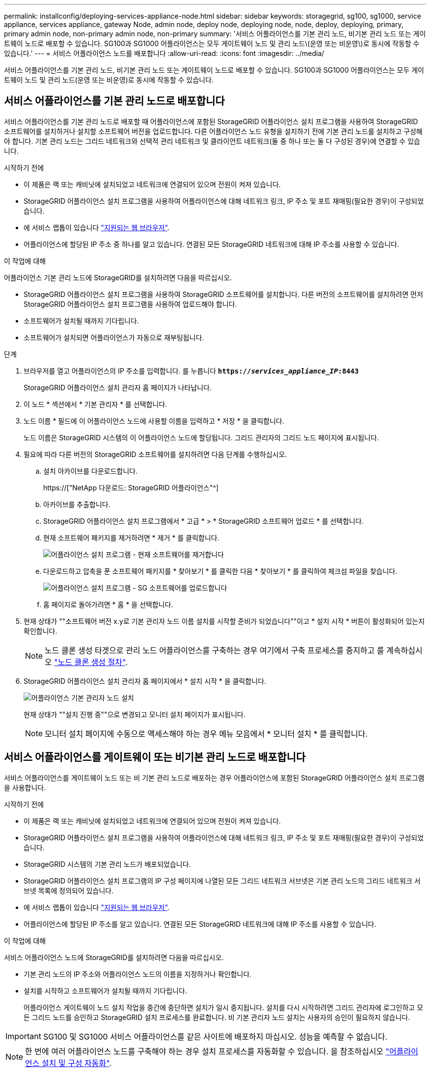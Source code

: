 ---
permalink: installconfig/deploying-services-appliance-node.html 
sidebar: sidebar 
keywords: storagegrid, sg100, sg1000, service appliance, services appliance, gateway Node, admin node, deploy node, deploying node, node, deploy, deploying, primary, primary admin node, non-primary admin node, non-primary 
summary: '서비스 어플라이언스를 기본 관리 노드, 비기본 관리 노드 또는 게이트웨이 노드로 배포할 수 있습니다. SG100과 SG1000 어플라이언스는 모두 게이트웨이 노드 및 관리 노드\(운영 또는 비운영\)로 동시에 작동할 수 있습니다.' 
---
= 서비스 어플라이언스 노드를 배포합니다
:allow-uri-read: 
:icons: font
:imagesdir: ../media/


[role="lead"]
서비스 어플라이언스를 기본 관리 노드, 비기본 관리 노드 또는 게이트웨이 노드로 배포할 수 있습니다. SG100과 SG1000 어플라이언스는 모두 게이트웨이 노드 및 관리 노드(운영 또는 비운영)로 동시에 작동할 수 있습니다.



== 서비스 어플라이언스를 기본 관리 노드로 배포합니다

서비스 어플라이언스를 기본 관리 노드로 배포할 때 어플라이언스에 포함된 StorageGRID 어플라이언스 설치 프로그램을 사용하여 StorageGRID 소프트웨어를 설치하거나 설치할 소프트웨어 버전을 업로드합니다. 다른 어플라이언스 노드 유형을 설치하기 전에 기본 관리 노드를 설치하고 구성해야 합니다. 기본 관리 노드는 그리드 네트워크와 선택적 관리 네트워크 및 클라이언트 네트워크(둘 중 하나 또는 둘 다 구성된 경우)에 연결할 수 있습니다.

.시작하기 전에
* 이 제품은 랙 또는 캐비닛에 설치되었고 네트워크에 연결되어 있으며 전원이 켜져 있습니다.
* StorageGRID 어플라이언스 설치 프로그램을 사용하여 어플라이언스에 대해 네트워크 링크, IP 주소 및 포트 재매핑(필요한 경우)이 구성되었습니다.
* 에 서비스 랩톱이 있습니다 link:../admin/web-browser-requirements.html["지원되는 웹 브라우저"].
* 어플라이언스에 할당된 IP 주소 중 하나를 알고 있습니다. 연결된 모든 StorageGRID 네트워크에 대해 IP 주소를 사용할 수 있습니다.


.이 작업에 대해
어플라이언스 기본 관리 노드에 StorageGRID를 설치하려면 다음을 따르십시오.

* StorageGRID 어플라이언스 설치 프로그램을 사용하여 StorageGRID 소프트웨어를 설치합니다. 다른 버전의 소프트웨어를 설치하려면 먼저 StorageGRID 어플라이언스 설치 프로그램을 사용하여 업로드해야 합니다.
* 소프트웨어가 설치될 때까지 기다립니다.
* 소프트웨어가 설치되면 어플라이언스가 자동으로 재부팅됩니다.


.단계
. 브라우저를 열고 어플라이언스의 IP 주소를 입력합니다. 를 누릅니다
`*https://_services_appliance_IP_:8443*`
+
StorageGRID 어플라이언스 설치 관리자 홈 페이지가 나타납니다.

. 이 노드 * 섹션에서 * 기본 관리자 * 를 선택합니다.
. 노드 이름 * 필드에 이 어플라이언스 노드에 사용할 이름을 입력하고 * 저장 * 을 클릭합니다.
+
노드 이름은 StorageGRID 시스템의 이 어플라이언스 노드에 할당됩니다. 그리드 관리자의 그리드 노드 페이지에 표시됩니다.

. 필요에 따라 다른 버전의 StorageGRID 소프트웨어를 설치하려면 다음 단계를 수행하십시오.
+
.. 설치 아카이브를 다운로드합니다.
+
https://["NetApp 다운로드: StorageGRID 어플라이언스"^]

.. 아카이브를 추출합니다.
.. StorageGRID 어플라이언스 설치 프로그램에서 * 고급 * > * StorageGRID 소프트웨어 업로드 * 를 선택합니다.
.. 현재 소프트웨어 패키지를 제거하려면 * 제거 * 를 클릭합니다.
+
image::../media/appliance_installer_rmv_current_software.png[어플라이언스 설치 프로그램 - 현재 소프트웨어를 제거합니다]

.. 다운로드하고 압축을 푼 소프트웨어 패키지를 * 찾아보기 * 를 클릭한 다음 * 찾아보기 * 를 클릭하여 체크섬 파일을 찾습니다.
+
image::../media/appliance_installer_upload_sg_software.png[어플라이언스 설치 프로그램 - SG 소프트웨어를 업로드합니다]

.. 홈 페이지로 돌아가려면 * 홈 * 을 선택합니다.


. 현재 상태가 ""소프트웨어 버전 x.y로 기본 관리자 노드 이름 설치를 시작할 준비가 되었습니다""이고 * 설치 시작 * 버튼이 활성화되어 있는지 확인합니다.
+

NOTE: 노드 클론 생성 타겟으로 관리 노드 어플라이언스를 구축하는 경우 여기에서 구축 프로세스를 중지하고 를 계속하십시오 link:../commonhardware/appliance-node-cloning-procedure.html["노드 클론 생성 절차"].

. StorageGRID 어플라이언스 설치 관리자 홈 페이지에서 * 설치 시작 * 을 클릭합니다.
+
image::../media/appliance_installer_home_start_installation_enabled_primary_an.png[어플라이언스 기본 관리자 노드 설치]

+
현재 상태가 ""설치 진행 중""으로 변경되고 모니터 설치 페이지가 표시됩니다.

+

NOTE: 모니터 설치 페이지에 수동으로 액세스해야 하는 경우 메뉴 모음에서 * 모니터 설치 * 를 클릭합니다.





== 서비스 어플라이언스를 게이트웨이 또는 비기본 관리 노드로 배포합니다

서비스 어플라이언스를 게이트웨이 노드 또는 비 기본 관리 노드로 배포하는 경우 어플라이언스에 포함된 StorageGRID 어플라이언스 설치 프로그램을 사용합니다.

.시작하기 전에
* 이 제품은 랙 또는 캐비닛에 설치되었고 네트워크에 연결되어 있으며 전원이 켜져 있습니다.
* StorageGRID 어플라이언스 설치 프로그램을 사용하여 어플라이언스에 대해 네트워크 링크, IP 주소 및 포트 재매핑(필요한 경우)이 구성되었습니다.
* StorageGRID 시스템의 기본 관리 노드가 배포되었습니다.
* StorageGRID 어플라이언스 설치 프로그램의 IP 구성 페이지에 나열된 모든 그리드 네트워크 서브넷은 기본 관리 노드의 그리드 네트워크 서브넷 목록에 정의되어 있습니다.
* 에 서비스 랩톱이 있습니다 link:../admin/web-browser-requirements.html["지원되는 웹 브라우저"].
* 어플라이언스에 할당된 IP 주소를 알고 있습니다. 연결된 모든 StorageGRID 네트워크에 대해 IP 주소를 사용할 수 있습니다.


.이 작업에 대해
서비스 어플라이언스 노드에 StorageGRID를 설치하려면 다음을 따르십시오.

* 기본 관리 노드의 IP 주소와 어플라이언스 노드의 이름을 지정하거나 확인합니다.
* 설치를 시작하고 소프트웨어가 설치될 때까지 기다립니다.
+
어플라이언스 게이트웨이 노드 설치 작업을 중간에 중단하면 설치가 일시 중지됩니다. 설치를 다시 시작하려면 그리드 관리자에 로그인하고 모든 그리드 노드를 승인하고 StorageGRID 설치 프로세스를 완료합니다. 비 기본 관리자 노드 설치는 사용자의 승인이 필요하지 않습니다.




IMPORTANT: SG100 및 SG1000 서비스 어플라이언스를 같은 사이트에 배포하지 마십시오. 성능을 예측할 수 없습니다.


NOTE: 한 번에 여러 어플라이언스 노드를 구축해야 하는 경우 설치 프로세스를 자동화할 수 있습니다. 을 참조하십시오 link:automating-appliance-installation-and-configuration.html["어플라이언스 설치 및 구성 자동화"].

.단계
. 브라우저를 열고 어플라이언스의 IP 주소를 입력합니다.
+
`*https://_Controller_IP_:8443*`

+
StorageGRID 어플라이언스 설치 관리자 홈 페이지가 나타납니다.

. 기본 관리 노드 연결 섹션에서 기본 관리 노드의 IP 주소를 지정해야 하는지 여부를 확인합니다.
+
이전에 이 데이터 센터에 다른 노드를 설치한 경우 StorageGRID 어플라이언스 설치 관리자는 기본 관리 노드 또는 admin_IP가 구성된 다른 그리드 노드가 동일한 서브넷에 있다고 가정하여 이 IP 주소를 자동으로 검색할 수 있습니다.

. 이 IP 주소가 표시되지 않거나 변경해야 하는 경우 주소를 지정합니다.
+
[cols="1a,2a"]
|===
| 옵션을 선택합니다 | 설명 


 a| 
수동 IP 입력
 a| 
.. 관리자 노드 검색 활성화 * 확인란의 선택을 취소합니다.
.. IP 주소를 수동으로 입력합니다.
.. 저장 * 을 클릭합니다.
.. 새 IP 주소가 준비될 때까지 연결 상태를 기다립니다.




 a| 
연결된 모든 운영 관리 노드의 자동 검색
 a| 
.. 관리자 노드 검색 활성화 * 확인란을 선택합니다.
.. 검색된 IP 주소 목록이 표시될 때까지 기다립니다.
.. 이 어플라이언스 스토리지 노드를 구축할 그리드의 기본 관리 노드를 선택합니다.
.. 저장 * 을 클릭합니다.
.. 새 IP 주소가 준비될 때까지 연결 상태를 기다립니다.


|===
. 노드 이름 * 필드에 이 어플라이언스 노드에 사용할 시스템 이름을 입력하고 * 저장 * 을 클릭합니다.
+
여기에 표시되는 이름은 어플라이언스 노드의 시스템 이름입니다. 시스템 이름은 내부 StorageGRID 작업에 필요하며 변경할 수 없습니다.

. 필요에 따라 다른 버전의 StorageGRID 소프트웨어를 설치하려면 다음 단계를 수행하십시오.
+
.. 설치 아카이브를 다운로드합니다.
+
https://["NetApp 다운로드: StorageGRID 어플라이언스"^]

.. 아카이브를 추출합니다.
.. StorageGRID 어플라이언스 설치 프로그램에서 * 고급 * > * StorageGRID 소프트웨어 업로드 * 를 선택합니다.
.. 현재 소프트웨어 패키지를 제거하려면 * 제거 * 를 클릭합니다.
+
image::../media/appliance_installer_rmv_current_software.png[어플라이언스 설치 프로그램 - 현재 소프트웨어를 제거합니다]

.. 다운로드하고 압축을 푼 소프트웨어 패키지를 * 찾아보기 * 를 클릭한 다음 * 찾아보기 * 를 클릭하여 체크섬 파일을 찾습니다.
+
image::../media/appliance_installer_upload_sg_software.png[어플라이언스 설치 프로그램 - SG 소프트웨어를 업로드합니다]

.. 홈 페이지로 돌아가려면 * 홈 * 을 선택합니다.


. Installation(설치) 섹션에서 현재 상태가 "Ready to start installation of(설치를 시작할 준비가 되었습니다)"인지 확인합니다 `_node name_` 기본 관리 노드가 있는 그리드로 `_admin_ip_` "및 * 설치 시작 * 버튼이 활성화되어 있습니다.
+
설치 시작 * 버튼이 활성화되지 않은 경우 네트워크 구성 또는 포트 설정을 변경해야 할 수 있습니다. 자세한 내용은 제품의 유지보수 지침을 참조하십시오.

. StorageGRID 어플라이언스 설치 관리자 홈 페이지에서 * 설치 시작 * 을 클릭합니다.
+
image::../media/appliance_installer_services_appliance_non_pan.png[어플라이언스 설치 관리자 홈 - 기본 관리자 노드가 아닌 관리자 노드를 설치합니다]

+
현재 상태가 ""설치 진행 중""으로 변경되고 모니터 설치 페이지가 표시됩니다.

+

NOTE: 모니터 설치 페이지에 수동으로 액세스해야 하는 경우 메뉴 모음에서 * 모니터 설치 * 를 클릭합니다.

. 그리드에 어플라이언스 노드가 여러 개 포함된 경우 각 어플라이언스에 대해 이전 단계를 반복합니다.

